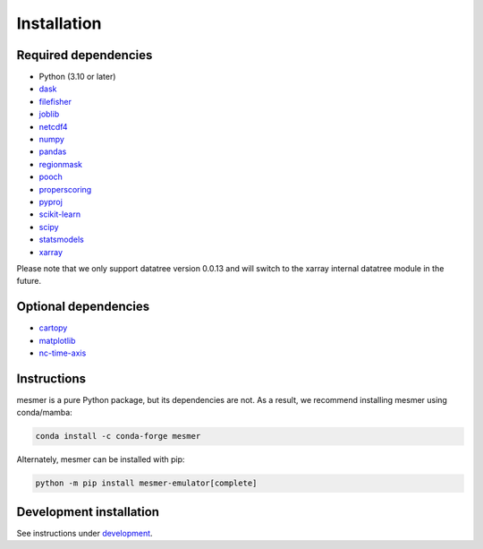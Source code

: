 Installation
============

Required dependencies
---------------------

- Python (3.10 or later)
- `dask <https://www.dask.org/>`__
- `filefisher <https://filefisher.readthedocs.io/en/latest/>`__
- `joblib <https://joblib.readthedocs.io/en/latest/>`__
- `netcdf4 <https://unidata.github.io/netcdf4-python/>`__
- `numpy <https://numpy.org>`__
- `pandas <https://pandas.pydata.org/>`__
- `regionmask <https://regionmask.readthedocs.io/en/stable/>`__
- `pooch <https://www.fatiando.org/pooch/latest/>`__
- `properscoring <https://pypi.org/project/properscoring/>`__
- `pyproj <https://pyproj4.github.io/pyproj/stable/>`__
- `scikit-learn <https://scikit-learn.org/stable/>`__
- `scipy <https://scipy.org/>`__
- `statsmodels <https://www.statsmodels.org/stable/index.html>`__
- `xarray <https://docs.xarray.dev/en/stable/>`__

Please note that we only support datatree version 0.0.13 and will switch to the xarray internal datatree module in the future.

Optional dependencies
---------------------

- `cartopy <https://scitools.org.uk/cartopy/docs/latest/>`__
- `matplotlib <https://matplotlib.org/>`__
- `nc-time-axis <https://nc-time-axis.readthedocs.io/en/stable/>`__

Instructions
------------

mesmer is a pure Python package, but its dependencies are not. As a result, we recommend
installing mesmer using conda/mamba:

.. code-block:: bash

    conda install -c conda-forge mesmer

Alternately, mesmer can be installed with pip:

.. code-block:: bash

   python -m pip install mesmer-emulator[complete]

Development installation
------------------------

See instructions under `development`_.

.. _development: development.html
